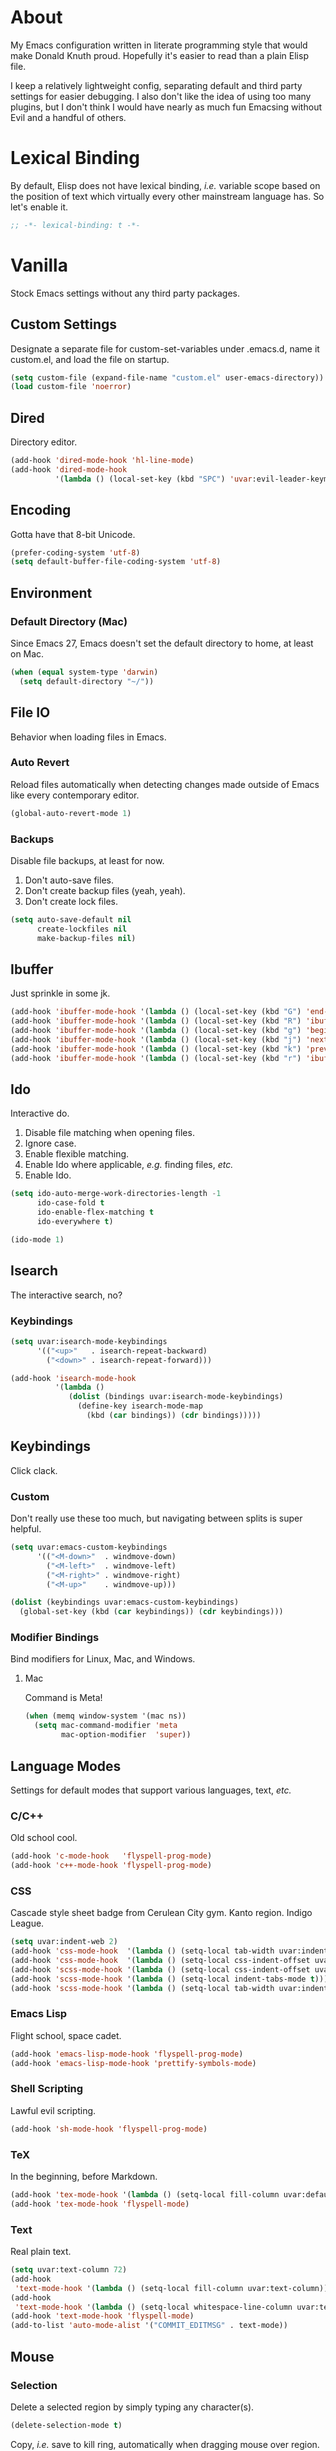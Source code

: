 # Filename: dotemacs.org
# Note:     Emacs configuration file, obviously.

* About
  My Emacs configuration written in literate programming style that would make
  Donald Knuth proud. Hopefully it's easier to read than a plain Elisp file.

  I keep a relatively lightweight config, separating default and third party
  settings for easier debugging. I also don't like the idea of using too many
  plugins, but I don't think I would have nearly as much fun Emacsing without
  Evil and a handful of others.
* Lexical Binding
  By default, Elisp does not have lexical binding, /i.e./ variable scope based on
  the position of text which virtually every other mainstream language has. So
  let's enable it.

  #+BEGIN_SRC emacs-lisp
    ;; -*- lexical-binding: t -*-
  #+END_SRC

* Vanilla
  Stock Emacs settings without any third party packages.
** Custom Settings
   Designate a separate file for custom-set-variables under .emacs.d, name it
   custom.el, and load the file on startup.

  #+BEGIN_SRC emacs-lisp
    (setq custom-file (expand-file-name "custom.el" user-emacs-directory))
    (load custom-file 'noerror)
  #+END_SRC

** Dired
   Directory editor.

   #+BEGIN_SRC emacs-lisp
     (add-hook 'dired-mode-hook 'hl-line-mode)
     (add-hook 'dired-mode-hook
               '(lambda () (local-set-key (kbd "SPC") 'uvar:evil-leader-keymap)))
   #+END_SRC

** Encoding
   Gotta have that 8-bit Unicode.

   #+BEGIN_SRC emacs-lisp
     (prefer-coding-system 'utf-8)
     (setq default-buffer-file-coding-system 'utf-8)
   #+END_SRC

** Environment
*** Default Directory (Mac)
    Since Emacs 27, Emacs doesn't set the default directory to home, at least on
    Mac.

    #+BEGIN_SRC emacs-lisp
      (when (equal system-type 'darwin)
        (setq default-directory "~/"))
    #+END_SRC

** File IO
   Behavior when loading files in Emacs.
*** Auto Revert
    Reload files automatically when detecting changes made outside of Emacs like
    every contemporary editor.

    #+BEGIN_SRC emacs-lisp
      (global-auto-revert-mode 1)
    #+END_SRC

*** Backups
    Disable file backups, at least for now.

    1. Don't auto-save files.
    2. Don't create backup files (yeah, yeah).
    3. Don't create lock files.

    #+BEGIN_SRC emacs-lisp
      (setq auto-save-default nil
            create-lockfiles nil
            make-backup-files nil)
    #+END_SRC

** Ibuffer
   Just sprinkle in some jk.

   #+BEGIN_SRC emacs-lisp
     (add-hook 'ibuffer-mode-hook '(lambda () (local-set-key (kbd "G") 'end-of-buffer)))
     (add-hook 'ibuffer-mode-hook '(lambda () (local-set-key (kbd "R") 'ibuffer-do-replace-regexp)))
     (add-hook 'ibuffer-mode-hook '(lambda () (local-set-key (kbd "g") 'beginning-of-buffer)))
     (add-hook 'ibuffer-mode-hook '(lambda () (local-set-key (kbd "j") 'next-line)))
     (add-hook 'ibuffer-mode-hook '(lambda () (local-set-key (kbd "k") 'previous-line)))
     (add-hook 'ibuffer-mode-hook '(lambda () (local-set-key (kbd "r") 'ibuffer-update)))
   #+END_SRC

** Ido
   Interactive do.
   1. Disable file matching when opening files.
   2. Ignore case.
   3. Enable flexible matching.
   4. Enable Ido where applicable, /e.g./ finding files, /etc./
   5. Enable Ido.

   #+BEGIN_SRC emacs-lisp
     (setq ido-auto-merge-work-directories-length -1
           ido-case-fold t
           ido-enable-flex-matching t
           ido-everywhere t)

     (ido-mode 1)
   #+END_SRC

** Isearch
   The interactive search, no?
*** Keybindings
    #+BEGIN_SRC emacs-lisp
      (setq uvar:isearch-mode-keybindings
            '(("<up>"   . isearch-repeat-backward)
              ("<down>" . isearch-repeat-forward)))

      (add-hook 'isearch-mode-hook
                '(lambda ()
                   (dolist (bindings uvar:isearch-mode-keybindings)
                     (define-key isearch-mode-map
                       (kbd (car bindings)) (cdr bindings)))))
    #+END_SRC

** Keybindings
   Click clack.
*** Custom
    Don't really use these too much, but navigating between splits is super
    helpful.

    #+BEGIN_SRC emacs-lisp
      (setq uvar:emacs-custom-keybindings
            '(("<M-down>"  . windmove-down)
              ("<M-left>"  . windmove-left)
              ("<M-right>" . windmove-right)
              ("<M-up>"    . windmove-up)))

      (dolist (keybindings uvar:emacs-custom-keybindings)
        (global-set-key (kbd (car keybindings)) (cdr keybindings)))
    #+END_SRC

*** Modifier Bindings
    Bind modifiers for Linux, Mac, and Windows.
**** Mac
     Command is Meta!

     #+BEGIN_SRC emacs-lisp
       (when (memq window-system '(mac ns))
         (setq mac-command-modifier 'meta
               mac-option-modifier  'super))
     #+END_SRC
** Language Modes
   Settings for default modes that support various languages, text, /etc./
*** C/C++
    Old school cool.

    #+BEGIN_SRC emacs-lisp
      (add-hook 'c-mode-hook   'flyspell-prog-mode)
      (add-hook 'c++-mode-hook 'flyspell-prog-mode)
    #+END_SRC

*** CSS
    Cascade style sheet badge from Cerulean City gym. Kanto region. Indigo
    League.

    #+BEGIN_SRC emacs-lisp
      (setq uvar:indent-web 2)
      (add-hook 'css-mode-hook  '(lambda () (setq-local tab-width uvar:indent-web)))
      (add-hook 'css-mode-hook  '(lambda () (setq-local css-indent-offset uvar:indent-web)))
      (add-hook 'scss-mode-hook '(lambda () (setq-local css-indent-offset uvar:indent-web)))
      (add-hook 'scss-mode-hook '(lambda () (setq-local indent-tabs-mode t)))
      (add-hook 'scss-mode-hook '(lambda () (setq-local tab-width uvar:indent-web)))
    #+END_SRC

*** Emacs Lisp
    Flight school, space cadet.

     #+BEGIN_SRC emacs-lisp
       (add-hook 'emacs-lisp-mode-hook 'flyspell-prog-mode)
       (add-hook 'emacs-lisp-mode-hook 'prettify-symbols-mode)
     #+END_SRC

*** Shell Scripting
    Lawful evil scripting.

    #+BEGIN_SRC emacs-lisp
      (add-hook 'sh-mode-hook 'flyspell-prog-mode)
    #+END_SRC

*** TeX
    In the beginning, before Markdown.

    #+BEGIN_SRC emacs-lisp
      (add-hook 'tex-mode-hook '(lambda () (setq-local fill-column uvar:default-column)))
      (add-hook 'tex-mode-hook 'flyspell-mode)
    #+END_SRC

*** Text
    Real plain text.

    #+BEGIN_SRC emacs-lisp
      (setq uvar:text-column 72)
      (add-hook
       'text-mode-hook '(lambda () (setq-local fill-column uvar:text-column))) ; blame Git
      (add-hook
       'text-mode-hook '(lambda () (setq-local whitespace-line-column uvar:text-column))) ; same
      (add-hook 'text-mode-hook 'flyspell-mode)
      (add-to-list 'auto-mode-alist '("COMMIT_EDITMSG" . text-mode))
    #+END_SRC

** Mouse
*** Selection
    Delete a selected region by simply typing any character(s).

    #+BEGIN_SRC emacs-lisp
      (delete-selection-mode t)
    #+END_SRC

    Copy, /i.e./ save to kill ring, automatically when dragging mouse over region.

    #+BEGIN_SRC emacs-lisp
      (setq mouse-drag-copy-region 1)
    #+END_SRC

** Org
   Some Org Mode settings... Maybe one day you'll bother labeling these out.

   #+BEGIN_SRC emacs-lisp
     (setq org-enforce-todo-dependencies t
           org-hide-emphasis-markers t
           org-src-fontify-natively t
           org-src-tab-acts-natively t
           org-time-stamp-formats '("<%Y_%m_%d %a>" .
                                    "<%Y_%m_%d %a %H:%M>")
           org-todo-keywords '((sequence "TODO(t)"
                                         "IN-PROGRESS(p!)"
                                         "BLOCKED(b@/!)"
                                         "SOMEDAY(s@/!)"
                                         "|"
                                         "DONE(d!)"
                                         "CANCELED(c@/!)"))
           org-use-fast-todo-selection t)
     (add-hook 'org-mode-hook '(lambda () (setq-local fill-column uvar:default-column)))
     (add-hook 'org-mode-hook '(lambda () (setq-local whitespace-line-column uvar:default-column)))
   #+END_SRC

** Package Menu
   Just sprinkle in some jk.

   #+BEGIN_SRC emacs-lisp
     (add-hook 'package-menu-mode-hook 'hl-line-mode)
     (add-hook 'package-menu-mode-hook '(lambda () (local-set-key (kbd "G")  'end-of-buffer)))
     (add-hook 'package-menu-mode-hook '(lambda () (local-set-key (kbd "gg") 'beginning-of-buffer)))
     (add-hook 'package-menu-mode-hook '(lambda () (local-set-key (kbd "j")  'next-line)))
     (add-hook 'package-menu-mode-hook '(lambda () (local-set-key (kbd "k")  'previous-line)))
   #+END_SRC

** Paths
   Tell Emacs where it should look for ancillary Elisp, binaries, /etc./
*** Bin
    Running Emacs on Mac or Windows typically involves explicitly pointing to
    binaries on disk via setting the PATH and exec-path variables in order to
    get some extended functionality.

    *Shells and subprocess* within Emacs typically use the PATH variable to refer
    to external binaries.

    *Elisp programs* like diff tools, file compressors, spellcheckers, /etc/
    typically use the exec-path variable.

**** Mac
     These settings exist mostly to find Homebrew binaries.

     #+BEGIN_SRC emacs-lisp
       (when (equal system-type 'darwin)
         (let ((mac-binaries '("/usr/local/bin")))
           (setenv "PATH" (mapconcat 'identity mac-binaries path-separator))
           (dolist (binaries mac-binaries) (add-to-list 'exec-path binaries))))
     #+END_SRC

** Server
   Akuma!

   #+BEGIN_SRC emacs-lisp
     (require 'server)
     (unless (server-running-p) (server-start))
   #+END_SRC

** Spellcheck
   Use aspell for spell checking.

   #+BEGIN_SRC emacs-lisp
     (cond ((equal system-type 'gnu/linux)
            (setq ispell-program-name "/usr/bin/aspell"))
           ((equal system-type 'darwin)
            (setq ispell-progam-name "/usr/local/bin/aspell")))
   #+END_SRC

** Text
   Plain text behavior.
*** Backspace
    Backspace to the nearest non-whitespace character.

    #+BEGIN_SRC emacs-lisp
      (setq backward-delete-char-untabify-method 'hungry)
    #+END_SRC

*** Newlines
    Always add a newline at the end of a file.

    #+BEGIN_SRC emacs-lisp
      (setq require-final-newline t)
    #+END_SRC

*** Pairs
    Like peas in a pod.

    #+BEGIN_SRC emacs-lisp
      (setq show-paren-delay 0)
      (show-paren-mode 1)
    #+END_SRC

*** Sentences
    When formatting sentences with fill-column, separate joined sentences with
    one space instead of two spaces (default).

    #+BEGIN_SRC emacs-lisp
      (setq sentence-end-double-space nil)
    #+END_SRC

*** Tabs
    A tab means four spaces.

    #+BEGIN_SRC emacs-lisp
      (setq-default indent-tabs-mode nil)
      (setq-default tab-width 4)
      (setq c-basic-offset 4)
    #+END_SRC

*** Whitespace
    Cleanup whitespace before writing buffers.

    #+BEGIN_SRC emacs-lisp
      (add-hook 'before-save-hook 'whitespace-cleanup)
    #+END_SRC

*** Words
    Read camelCase as two words.

    #+BEGIN_SRC emacs-lisp
      (add-hook 'prog-mode-hook 'subword-mode)
    #+END_SRC

** User Interface
   General UI settings.
*** Columns
    Count columns starting from 1, /i.e./ the default is 0.

    #+BEGIN_SRC emacs-lisp
      (setq-default column-number-indicator-zero-based nil)
      (setq column-number-mode t)
    #+END_SRC

    Set column limit to 80 and mark anything exceeding 80 columns when
    whitespace-mode is enabled.

    #+BEGIN_SRC emacs-lisp
      (setq uvar:default-column 80)
      (setq-default fill-column uvar:default-column)
      (setq-default whitespace-line-column fill-column)
    #+END_SRC

*** Cursor
    Blinking cursors forever.

    #+BEGIN_SRC emacs-lisp
      (blink-cursor-mode 1)
      (setq blink-cursor-blinks 0)
    #+END_SRC

    Enable the cursor when running as a TTY.

    #+BEGIN_SRC emacs-lisp
      (add-hook 'server-visit-hook '(lambda () (xterm-mouse-mode 1)))
    #+END_SRC

*** Disable
    Turn these off, thank you.

    #+BEGIN_SRC emacs-lisp
      (global-hl-line-mode -1)
      (menu-bar-mode -1)
      (scroll-bar-mode -1)
      (tool-bar-mode -1)
    #+END_SRC

    Don't display anything in the frame title and disable the startup screen.

    #+BEGIN_SRC emacs-lisp
      (setq frame-title-format nil inhibit-startup-screen t)
    #+END_SRC

*** Font
    Make sure the OS has the font installed!

    #+BEGIN_SRC emacs-lisp
      (set-frame-font "Inconsolata-15" nil t)
    #+END_SRC

*** Frames
    Basically windows in almost every other editor.
**** Default Size
     Dimensions of the frame on load.

     #+BEGIN_SRC emacs-lisp
       (setq initial-frame-alist '((width . 100) (height . 48)))
     #+END_SRC

**** Focusing
     Render non-focused frames transparent.

     /I.e./ when setting the alpha or transparency level, the first number
     indicates the transparency when focused and the second number, the
     transparency when unfocused. An alpha of 100 means opaque.

     #+BEGIN_SRC emacs-lisp
       (set-frame-parameter (selected-frame) 'alpha '(100 . 95))
       (add-to-list 'default-frame-alist '(alpha . (100 . 95)))
     #+END_SRC
*** Line Numbers
    Keep line numbers in uniform width, /i.e./ if the file has 100 lines then
    single and double digit numbers take up three spaces.

    #+BEGIN_SRC emacs-lisp
      (setq display-line-numbers-grow-only t)
    #+END_SRC

*** Minibuffer
    Wrap long lines within the minibuffer.

    #+BEGIN_SRC emacs-lisp
      (add-hook 'minibuffer-setup-hook '(lambda () (setq truncate-lines nil)))
    #+END_SRC

*** Scrolling
    Do not allow over-scrolling.

    Emacs limits scrolling when the last non-empty line reaches the top of the
    current window instead of at the bottom like virtually every other modern
    text editor. According to the documentation however, this feature only works
    when running Emacs on X11.

    #+BEGIN_SRC emacs-lisp
      (setq scroll-bar-adjust-thumb-portion nil)
    #+END_SRC

    Configure smooth scrolling behavior. Not sure if these setting do anything really.

    #+BEGIN_SRC emacs-lisp
      (setq mouse-wheel-scroll-amount '(1 ((shift) . 1))
            mouse-wheel-progressive-speed nil
            mouse-wheel-follow-mouse 't
            scroll-preserve-screen-position t
            scroll-step 1)
    #+END_SRC

*** Scratch Buffer
    Get in the text editor!

    #+BEGIN_SRC emacs-lisp
      (setq initial-scratch-message
            ";; God's in His Heaven. All's right with the World. ")
    #+END_SRC

*** User Input
**** Visual Bell
     Flash the window when doing something that Emacs doesn't understand.

     #+BEGIN_SRC emacs-lisp
       (setq visible-bell 1)
     #+END_SRC

**** Yes/No Input
     Replace "y" and "n" for "yes" and "no" respectively. Why wouldn't you want
     this feature?

     #+BEGIN_SRC emacs-lisp
       (defalias 'yes-or-no-p 'y-or-n-p)
     #+END_SRC

** Utility Functions
   Some homebrewed Lisp.

   #+BEGIN_SRC emacs-lisp
     (defun ufun:add-word-to-dictionary ()
       "Add the word-at-point to aspell's dictionary."
       (interactive)
       (let ((current-location (point)) (word (flyspell-get-word)))
         (when (consp word)
           (flyspell-do-correct 'save
                                nil
                                (car word)
                                current-location
                                (cadr word)
                                (caddr word)
                                current-location))))

     (defun ufun:goto-previous-buffer ()
       "Return to the previously visited buffer. This function is
          interactive."
       (interactive)
       (switch-to-buffer (other-buffer (current-buffer) 1)))

     (defun ufun:kill-filepath ()
       "Copy the current buffer filename with path to clipboard. This
          function is interactive."
       (interactive)
       (let ((filepath (if (equal major-mode 'dired-mode)
                           default-directory
                         (buffer-file-name))))
         (when filepath
           (kill-new filepath)
           (message "Copied buffer filepath '%s' to clipboard." filepath))))
   #+END_SRC

* Prelude: Local Configuration
  Load a local settings file named /prelude.el/ if it exists on disk, and don't
  throw a warning if it doesn't.

  Sometimes you need a local settings file for stuff like proxy configuration,
  /etc./ You should also put the following code snippet /before/ telling Emacs to
  make any sort of network connection like downloading packages.

  #+BEGIN_SRC emacs-lisp
    (load "~/Documents/src/dotfiles/emacs/lisp/prelude" 1)
  #+END_SRC

* Packages
  Settings for third party Elisp packages.
** Remote Repositories
   Configurations for third party packages.

   Load and activate Lisp packages.

   #+BEGIN_SRC emacs-lisp
     (require 'package)
     (package-initialize)
   #+END_SRC

   Set remote package repositories.

   #+BEGIN_SRC emacs-lisp
     (add-to-list 'package-archives '("gnu"          . "https://elpa.gnu.org/packages/") t)
     (add-to-list 'package-archives '("melpa"        . "https://melpa.org/packages/") t)
     (add-to-list 'package-archives '("melpa-stable" . "https://stable.melpa.org/packages/") t)
   #+END_SRC

   Use use-package.

   #+BEGIN_SRC emacs-lisp
     (unless (package-installed-p 'use-package)
       (package-refresh-contents)
       (package-install 'use-package))
   #+END_SRC

   Require bind and diminish.

   #+BEGIN_SRC emacs-lisp
     (use-package bind-key
       :ensure t
       :pin melpa-stable)

     (use-package diminish
       :ensure t
       :pin melpa-stable
       :config
       (setq uvar:diminished-modes
             '(auto-fill-function ; = auto-fill-mode
               eldoc-mode))

       (dolist (diminished uvar:diminished-modes) (diminish diminished))

       (setq uvar:forced-diminished-modes '((subword  . subword-mode)))

       (dolist (diminished uvar:forced-diminished-modes)
         (with-eval-after-load (car diminished) (diminish (cdr diminished)))))
   #+END_SRC

** Aesthetic
*** Theme
    This is not a compiler stream.

    #+BEGIN_SRC emacs-lisp
      (load "~/Documents/src/dotfiles/emacs/lisp/blowout-theme" 1)
      (load-theme 'blowout t)
    #+END_SRC

*** Org

    #+BEGIN_SRC emacs-lisp
      (use-package org-bullets
        :ensure t
        :pin melpa-stable
        :defer t
        :hook ((org-mode . hl-line-mode)
               (org-mode . org-bullets-mode)))
    #+END_SRC

** Productivity
   Useful tools that didn't make it into core for whatever reason.
*** Browse Kill Ring
    Provides a nice interactive buffer that shows all the stuff in the kill
    ring.

    #+BEGIN_SRC emacs-lisp
      (use-package browse-kill-ring
        :ensure t
        :pin melpa-stable
        :defer t
        :hook ((browse-kill-ring-mode . (lambda () (local-set-key (kbd "j") 'browse-kill-ring-forward)))
               (browse-kill-ring-mode . (lambda () (local-set-key (kbd "k") 'browse-kill-ring-previous)))))
    #+END_SRC

*** Centaur Tabs
    Almost everything you'd want from a tabs plugin.

    #+BEGIN_SRC emacs-lisp
      (use-package centaur-tabs
        :ensure t
        :pin melpa
        :demand
        :hook ((dired-mode            . centaur-tabs-local-mode)
               (ibuffer-mode          . centaur-tabs-local-mode)
               (info-mode             . centaur-tabs-local-mode)
               (lisp-interaction-mode . centaur-tabs-local-mode)
               (message-mode          . centaur-tabs-local-mode)
               (occur-mode            . centaur-tabs-local-mode))
        :bind
        ("M-{" . centaur-tabs-backward)
        ("M-}" . centaur-tabs-forward)
        :config
        (setq centaur-tabs-cycle-scope 'tabs
              centaur-tabs-modified-marker "**"
              centaur-tabs-set-bar 'over
              centaur-tabs-set-icons t
              centaur-tabs-set-modified-marker t
              centaur-tabs-style "bar"
              centaur-tabs-gray-out-icons 'buffer)
        (centaur-tabs-group-by-projectile-project)
        (centaur-tabs-mode t))
    #+END_SRC
*** Company
    The de facto completion framework for Emacs.

    #+BEGIN_SRC emacs-lisp
      (use-package company
        :ensure t
        :pin melpa-stable
        :defer t
        :diminish company-mode
        :init (global-company-mode)
        :config
        (setq company-idle-delay 0)
        (setq-default company-dabbrev-downcase nil)
        (with-eval-after-load 'company
          (define-key company-active-map (kbd "M-n") nil)
          (define-key company-active-map (kbd "M-p") nil)
          (define-key company-active-map (kbd "C-n") #'company-select-next)
          (define-key company-active-map (kbd "C-t") #'company-select-previous)))
    #+END_SRC

*** Evil
    Summon the Editor of the Beast - vi vi vi.

    #+BEGIN_SRC emacs-lisp
      (use-package evil
        :ensure t
        :pin melpa-stable
        :demand
        :config
        (diminish 'undo-tree-mode) ; don't remind me I have it on
        (evil-mode 1)
        (evil-select-search-module 'evil-search-module 'evil-search))
    #+END_SRC

    Keybindings setup. Don't change default vi (too much).

    #+BEGIN_SRC emacs-lisp
      (setq uvar:evil-motion-state-rebindings
            '((";"  . evil-ex)
              (":"  . evil-repeat-find-char)
              ("gc" . comment-dwim)
              ("zg" . ufun:add-word-to-dictionary)))

      ;; TODO: Make this into a general function or macro.
      (dolist (keybindings uvar:evil-motion-state-rebindings)
        (define-key evil-motion-state-map
          (kbd (car keybindings)) (cdr keybindings)))

      ;; Need Ctr-Z for Emacsclient.
      (define-key evil-motion-state-map (kbd "M-m") 'evil-emacs-state)
      (define-key evil-motion-state-map (kbd "C-z") 'suspend-frame)
      (define-key evil-emacs-state-map  (kbd "M-m") 'evil-exit-emacs-state)
      (define-key evil-emacs-state-map  (kbd "C-z") 'suspend-frame)
    #+END_SRC

    Leader keybindings setup with vanilla Emacs. No extra plugins like
    Evil Leader, General, /etc/ necessary.

    #+BEGIN_SRC emacs-lisp
      (define-prefix-command 'uvar:evil-leader-keymap)

      (with-eval-after-load 'evil-maps
        (define-key evil-motion-state-map
          (kbd "<SPC>") 'uvar:evil-leader-keymap))

      (setq uvar:evil-leader-bindings
            '(("ly" . browse-kill-ring) ; binding here b/c it's called after :/
              ("lc" . count-words-region)
              ("le" . ufun:evil-apply-macro-to-region-lines)
              ("ls" . sort-lines)
              ("r"  . ufun:goto-previous-buffer)
              ("O"  . switch-to-buffer-other-window)
              ("o"  . switch-to-buffer)
              ("E"  . find-file-other-window)
              ("e"  . find-file)
              ("dG" . end-of-buffer) ; TODO: make these dired specific.
              ("dg" . beginning-of-buffer)
              ("dw" . wdired-change-to-wdired-mode)
              ("tw" . whitespace-mode)
              ("n"  . other-window)
              ("sp" . ufun:kill-filepath)
              ("b"  . ibuffer)
              ("wh" . split-window-below)
              ("wo" . delete-other-windows)
              ("wv" . split-window-right)))

      ;; TODO: Make this into a general function or macro.
      (dolist (keybindings uvar:evil-leader-bindings)
        (define-key uvar:evil-leader-keymap
          (kbd (car keybindings)) (cdr keybindings)))
    #+END_SRC

    Nobody hits escape.

    #+BEGIN_SRC emacs-lisp
      (use-package evil-escape
        :ensure t
        :diminish
        :config
        (evil-escape-mode t)
        (setq-default evil-escape-key-sequence "hh"
                      evil-escape-excluded-states '(normal visual motion)
                      evil-escape-delay 0.2))
    #+END_SRC

    Emulate Tpope's Surround Vim plugin.

    #+BEGIN_SRC emacs-lisp
      (use-package evil-surround
        :ensure t
        :config
        (global-evil-surround-mode 1))
    #+END_SRC

    User Evil function(s).

    #+BEGIN_SRC emacs-lisp
      (defun ufun:evil-apply-macro-to-region-lines ()
        "Easy binding for running an Evil macro over some selected lines."
        (interactive)
        (evil-ex "'<,'>norm@"))
    #+END_SRC

*** Exec Path From Shell (Mac Only)
    Emacs needs some help loading PATH variables when on Mac.

    #+BEGIN_SRC emacs-lisp
      (use-package exec-path-from-shell
        :if (memq window-system '(mac ns))
        :ensure t
        :pin melpa-stable
        :defer 5
        :config
        (exec-path-from-shell-initialize))
    #+END_SRC

*** Flycheck
    Asynchronous linting, /etc./

    #+BEGIN_SRC emacs-lisp
      (use-package flycheck
        :ensure t
        :pin melpa-stable
        :defer t
        :diminish flycheck-mode)
    #+END_SRC

*** Projectile
    Project management, meh. Note, you need to tell Emacs to use a POSIX shell
    for Projectile to work correctly. It won't play nice with something like
    Fish.

    #+BEGIN_SRC emacs-lisp
      (use-package projectile
        :ensure t
        :pin melpa-stable
        :defer t
        :bind (:map uvar:evil-leader-keymap
                    ("pR" . projectile-replacae-regexp)
                    ("pa" . projectile-add-known-project)
                    ("pb" . projectile-switch-to-buffer)
                    ("pd" . projectile-remove-known-project)
                    ("pf" . projectile-find-file)
                    ("pr" . projectile-replace)
                    ("ps" . projectile-switch-project)
                    ("pw" . projectile-save-project-buffers))
        :config
        (setq shell-file-name "/bin/sh")
        (setq projectile-completion-system  'ido
              projectile-mode-line-function '(lambda () (format " Proj[%s]" (ufun:projectile-display-project-name)))
              projectile-sort-order         'recentf)
        (projectile-mode +1))
    #+END_SRC

    User Projectile function(s).

    #+BEGIN_SRC emacs-lisp
      (defun ufun:projectile-display-project-name ()
        "Return the project name as determined by Projectile if 10 characters or less.
      Otherwise, truncate the name."
        (let ((cutoff 10)
              (name (projectile-project-name)))
          (if (>= cutoff (string-width name))
              name
            (concat (truncate-string-to-width name cutoff) ".."))))
    #+END_SRC

*** Smex
    Extend Ido functionality for M-x. This package should also ship with Emacs
    in my opinion.

    #+BEGIN_SRC emacs-lisp
      (use-package smex
        :ensure t
        :pin melpa-stable
        :defer t
        :bind (("M-x" . smex)
               ("M-X" . execute-extended-command)
               :map uvar:evil-leader-keymap
               ("m" . smex)))
    #+END_SRC

*** Which Key
    Dynamic menu helpful for learning keybindings.

    #+BEGIN_SRC emacs-lisp
      (use-package which-key
        :ensure t
        :pin melpa-stable
        :defer 2
        :diminish which-key-mode
        :config
        (setq which-key-idle-delay 0.1
              which-key-sort-order 'which-key-key-order-alpha)

        (setq uvar:which-key-evil-leader-labels
              '(("<SPC> p" . "project actions")
                ("<SPC> l" . "line actions")
                ("<SPC> r" . "visit last buffer")
                ("<SPC> O" . "open buffer in other window")
                ("<SPC> o" . "open buffer")
                ("<SPC> E" . "edit file in other window")
                ("<SPC> e" . "edit file")
                ("<SPC> d" . "directory actions")
                ("<SPC> t" . "text actions")
                ("<SPC> s" . "special actions")
                ("<SPC> n" . "visit other window")
                ("<SPC> b" . "buffer menu")
                ("<SPC> m" . "toplevel")
                ("<SPC> w" . "window actions")))

        ;; TODO: Make this into a general function or macro.
        (dolist (labels uvar:which-key-evil-leader-labels)
          (which-key-add-key-based-replacements (car labels) (cdr labels)))

        (which-key-mode))
    #+END_SRC

** Programming Languages
   Third party plugins for working with programming languages that core doesn't
   support.
*** Fish
    Gone fishing.

    #+BEGIN_SRC emacs-lisp
      (use-package fish-mode
        :ensure t
        :pin melpa-stable
        :defer t
        :hook ((fish-mode . flyspell-prog-mode)))
    #+END_SRC

*** Gitignore
    Yeah, this doesn't come out of the box.

    #+BEGIN_SRC emacs-lisp
      (use-package gitignore-mode
        :ensure t
        :pin melpa-stable
        :defer t
        :hook ((gitignore-mode . flyspell-prog-mode)))
    #+END_SRC

*** Haskell
    The polymorphic, lazily evaluated, runtime lambda calculus with algebraic
    data types.

    #+BEGIN_SRC emacs-lisp
      (use-package haskell-mode
        :ensure t
        :pin melpa-stable
        :defer t
        :hook ((haskell-mode . flycheck-mode)
               (haskell-mode . flyspell-prog-mode)))
    #+END_SRC

*** JSON
    Yet another... Wait. That's the other one.

    #+BEGIN_SRC emacs-lisp
      (use-package json-mode
        :ensure t
        :pin melpa-stable
        :defer t
        :hook ((json-mode . (lambda () (setq-local js-indent-level uvar:indent-web)))
               (json-mode . (lambda () (setq-local tab-width uvar:indent-web)))
               (json-mode . flycheck-mode)
               (json-mode . flyspell-prog-mode))
        :config
        (add-to-list 'auto-mode-alist '("\\.eslintrc\\'"   . json-mode))
        (add-to-list 'auto-mode-alist '("\\.prettierrc\\'" . json-mode)))
    #+END_SRC

*** Markdown
    People seem to like it. Seems okay.

    #+BEGIN_SRC emacs-lisp
      (use-package markdown-mode
        :ensure t
        :pin melpa-stable
        :defer t
        :commands (markdown-mode gfm-mode)
        :mode (("README\\.md\\'" . gfm-mode))
        :hook ((markdown-mode . flycheck-mode)
               (markdown-mode . flyspell-mode)
               (markdown-mode . (lambda () (setq-local fill-column uvar:default-column)))
               (markdown-mode . (lambda () (setq-local whitespace-line-column uvar:default-column))))
        :config
        (cond ((string-equal system-type "gnu/linux")
               (setq markdown-command "/usr/bin/pandoc"))
              ((string-equal system-type "darwin")
               (setq markdown-command "/usr/local/bin/pandoc"))))
    #+END_SRC

*** TypeScript
    The Seattle area grunge type. You know.

    #+BEGIN_SRC emacs-lisp
      (use-package typescript-mode
        :ensure t
        :pin melpa-stable
        :defer t
        :hook ((typescript-mode . (lambda () (setq-local tab-width uvar:indent-web)))
               (typescript-mode . (lambda () (push '("=>" . 8658) prettify-symbols-alist)))
               (typescript-mode . flycheck-mode)
               (typescript-mode . flyspell-prog-mode)
               (typescript-mode . prettify-symbols-mode)))
    #+END_SRC

*** YAML
    Still a thing.

    #+BEGIN_SRC emacs-lisp
      (use-package yaml-mode
        :ensure t
        :pin melpa-stable
        :defer t
        :hook ((yaml-mode-hook . (lambda () (setq-local tab-width 2)))
               (yaml-mode-hook . flycheck-mode)
               (yaml-mode-hook . flyspell-prog-mode)))
    #+END_SRC

* Coda: Local Configuration
  Load a local settings file named /coda.el/ if it exists on disk, and don't throw
  a warning if it doesn't.

  A local settings file comes handy when configuring work specific settings. The
  following code snippet should come /after/ loading everything else to Emacs.

  #+BEGIN_SRC emacs-lisp
    (load "~/Documents/src/dotfiles/emacs/lisp/coda" 1)
  #+END_SRC

